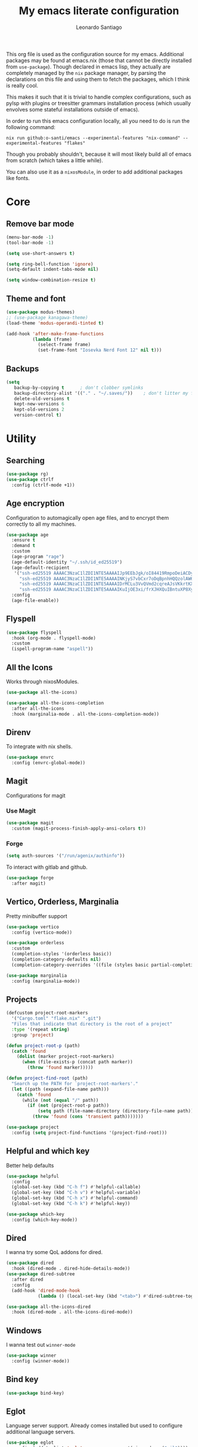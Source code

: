 #+TITLE: My emacs literate configuration
#+AUTHOR: Leonardo Santiago

This org file is used as the configuration source for my emacs. Additional packages may be found at emacs.nix (those that cannot be directly installed from =use-package=). Though declared in emacs lisp, they actually are completely managed by the =nix= package manager, by parsing the declarations on this file and using them to fetch the packages, which I think is really cool.

This makes it such that it is trivial to handle complex configurations, such as pylsp with plugins or treesitter grammars installation process (which usually envolves some stateful installations outside of emacs).

In order to run this emacs configuration locally, all you need to do is run the following command:
#+begin_src shell
nix run github:o-santi/emacs --experimental-features "nix-command" --experimental-features "flakes"
#+end_src
Though you probably shouldn't, because it will most likely build all of emacs from scratch (which takes a little while).

You can also use it as a ~nixosModule~, in order to add additional packages like fonts.

* Core
** Remove bar mode
#+begin_src emacs-lisp :tangle yes
(menu-bar-mode -1)
(tool-bar-mode -1)

(setq use-short-answers t)

(setq ring-bell-function 'ignore)
(setq-default indent-tabs-mode nil)

(setq window-combination-resize t)
#+end_src

** Theme and font
#+begin_src emacs-lisp :tangle yes
(use-package modus-themes)
;; (use-package kanagawa-theme)
(load-theme 'modus-operandi-tinted t)

(add-hook 'after-make-frame-functions
          (lambda (frame)
            (select-frame frame)
            (set-frame-font "Iosevka Nerd Font 12" nil t)))
#+end_src

** Backups
#+begin_src emacs-lisp :tangle yes
(setq
   backup-by-copying t      ; don't clobber symlinks
   backup-directory-alist '(("." . "~/.saves/"))    ; don't litter my fs tree
   delete-old-versions t
   kept-new-versions 6
   kept-old-versions 2
   version-control t)
#+end_src

* Utility
** Searching
#+begin_src emacs-lisp :tangle yes
(use-package rg)
(use-package ctrlf
  :config (ctrlf-mode +1))
#+end_src
** Age encryption
Configuration to automagically open age files, and to encrypt them correctly to all my machines.
#+begin_src emacs-lisp :tangle yes
(use-package age
  :ensure t
  :demand t
  :custom
  (age-program "rage")
  (age-default-identity "~/.ssh/id_ed25519")
  (age-default-recipient
   '("ssh-ed25519 AAAAC3NzaC1lZDI1NTE5AAAAIJp9EEbJgk/oI84419RmpoDeiACDywNfG4akgdpDBL5W"
     "ssh-ed25519 AAAAC3NzaC1lZDI1NTE5AAAAINKjyS7vbCxr7oDqBpnhHQQzolAW6Fqt1FTOo+hT+lSC"
     "ssh-ed25519 AAAAC3NzaC1lZDI1NTE5AAAAIDrMCLu3VvQVmd2cqreAJsVKkrtKXqgzO8i8NDm06ysm"
     "ssh-ed25519 AAAAC3NzaC1lZDI1NTE5AAAAIKuIjOE3xi/frXJHXQuIBntuXP8XyboCWRx48o3sYeub"))
  :config
  (age-file-enable))
#+end_src
** Flyspell
#+begin_src emacs-lisp :tangle yes
(use-package flyspell
  :hook (org-mode . flyspell-mode)
  :custom
  (ispell-program-name "aspell"))
#+end_src
** All the Icons
Works through nixosModules.
#+begin_src emacs-lisp :tangle yes
(use-package all-the-icons)

(use-package all-the-icons-completion
  :after all-the-icons
  :hook (marginalia-mode . all-the-icons-completion-mode))
#+end_src
** Direnv
To integrate with nix shells.
#+begin_src emacs-lisp :tangle yes
(use-package envrc
  :config (envrc-global-mode))
#+end_src
** Magit
Configurations for magit
*** Use Magit
#+begin_src emacs-lisp :tangle yes
(use-package magit
  :custom (magit-process-finish-apply-ansi-colors t))
#+end_src

*** Forge
#+begin_src emacs-lisp :tangle yes
(setq auth-sources '("/run/agenix/authinfo"))
#+end_src 
To interact with gitlab and github.
#+begin_src emacs-lisp :tangle yes
(use-package forge
  :after magit)
#+end_src

** Vertico, Orderless, Marginalia
Pretty minibuffer support
#+begin_src emacs-lisp :tangle yes
(use-package vertico
  :config (vertico-mode))

(use-package orderless
  :custom
  (completion-styles '(orderless basic))
  (completion-category-defaults nil)
  (completion-category-overrides '((file (styles basic partial-completion)))))

(use-package marginalia
  :config (marginalia-mode))
#+end_src
** Projects
#+begin_src emacs-lisp :tangle yes
  (defcustom project-root-markers
    '("Cargo.toml" "flake.nix" ".git")
    "Files that indicate that directory is the root of a project"
    :type '(repeat string)
    :group 'project)

  (defun project-root-p (path)
    (catch 'found
      (dolist (marker project-root-markers)
        (when (file-exists-p (concat path marker))
          (throw 'found marker)))))

  (defun project-find-root (path)
    "Search up the PATH for `project-root-markers'."
    (let ((path (expand-file-name path)))
      (catch 'found
        (while (not (equal "/" path))
          (if (not (project-root-p path))
              (setq path (file-name-directory (directory-file-name path)))
            (throw 'found (cons 'transient path)))))))

  (use-package project
    :config (setq project-find-functions '(project-find-root)))
#+end_src
** Helpful and which key
Better help defaults
#+begin_src emacs-lisp :tangle yes
(use-package helpful
  :config
  (global-set-key (kbd "C-h f") #'helpful-callable)
  (global-set-key (kbd "C-h v") #'helpful-variable)
  (global-set-key (kbd "C-h x") #'helpful-command)
  (global-set-key (kbd "C-h k") #'helpful-key))

(use-package which-key
  :config (which-key-mode))
#+end_src
** Dired
I wanna try some QoL addons for dired.
#+begin_src emacs-lisp :tangle yes
(use-package dired
  :hook (dired-mode . dired-hide-details-mode))
(use-package dired-subtree
  :after dired
  :config
  (add-hook 'dired-mode-hook
            (lambda () (local-set-key (kbd "<tab>") #'dired-subtree-toggle))))

(use-package all-the-icons-dired
  :hook (dired-mode . all-the-icons-dired-mode))
#+end_src
** Windows
I wanna test out =winner-mode=
#+begin_src emacs-lisp :tangle yes
(use-package winner
  :config (winner-mode))
#+end_src
** Bind key
#+begin_src emacs-lisp :tangle yes
(use-package bind-key)
#+end_src
** Eglot
Language server support. Already comes installed but used to configure additional language servers.
#+begin_src emacs-lisp :tangle yes
(use-package eglot
  :config (add-to-list 'eglot-server-programs '(nix-mode . ("nil"))))
#+end_src

** Corfu
Completion popup system
#+begin_src emacs-lisp :tangle yes
(use-package corfu
  :config (global-corfu-mode)
  :custom
  (corfu-auto t)
  (corfu-cycle t)
  (corfu-separator ?\s)
  (corfu-quit-no-match t))
#+end_src
** Vterm
#+begin_src emacs-lisp :tangle yes
(use-package vterm)
#+end_src
** Compilation
Add support for ansi escape codes in compilation
#+begin_src emacs-lisp :tangle yes
(use-package xterm-color
  :custom (compilation-environment '("TERM=xterm-256color")))
(defun my/advice-compilation-filter (f proc string)
  (funcall f proc (xterm-color-filter string)))
(add-hook 'compilation-filter-hook #'my/advice-compilation-filter)
#+end_src

** Pdf reader
#+begin_src emacs-lisp :tangle yes
(use-package pdf-tools
  :defer t
  :mode ("\\.pdf\\'" . pdf-view-mode)
  :magic ("%PDF" . pdf-view-mode))
#+end_src
** View Large Files
Minor mode to allow opening files in chunks
#+begin_src emacs-lisp :tangle yes
(use-package vlf
  :config
  (require 'vlf-setup)
  (custom-set-variables
   '(vlf-application 'dont-ask)))
#+end_src
* Languages
I try to mostly use the new Treesitter modes, which comes builtin with the new emacs 29.
** Python
The package already comes builtin, so we only instantiate it to define the hooks and remap the default package for the new one.

It also relies on python lsp server with builtin ruff support.
#+begin_src emacs-lisp :tangle yes
(add-to-list 'major-mode-remap-alist '(python-mode . python-ts-mode))
(add-hook 'python-ts-mode-hook #'eglot-ensure)
#+end_src

** Nix
#+begin_src emacs-lisp :tangle yes
(use-package nix-mode
  :hook (nix-mode . eglot-ensure))
#+end_src
** Rust
Try to use the package.
#+begin_src emacs-lisp :tangle yes
(add-to-list 'auto-mode-alist '("\\.rs\\'" . rust-ts-mode))
(add-hook 'rust-ts-mode-hook #'eglot-ensure)

(setq rust-ts-mode-indent-offset 2)
#+end_src

** Markdown
#+begin_src emacs-lisp :tangle yes
(use-package markdown-mode
  :mode "\\.md\\'")
#+end_src
** Coq
#+begin_src emacs-lisp :tangle yes
(use-package proof-general
  :custom
  (proof-splash-enable nil))

(use-package company-coq
  :hook (coq-mode . company-coq-mode))
#+end_src
* Personal
** Org mode
#+begin_src emacs-lisp :tangle yes
(use-package org
  :hook (org-mode . org-indent-mode)
  :bind ("C-c a" . org-agenda)
  :config
  (add-to-list 'org-src-lang-modes '("rust" . rust-ts))
  (add-to-list 'org-src-lang-modes '("python" . python-ts))
  (custom-set-faces
   '(org-headline-done
     ((((class color) (min-colors 16) (background dark)) 
       (:foreground "gray" :strike-through t)))))
  :custom
  (org-todo-keywords '((sequence "IDEA" "TODO" "STUCK" "DOING" "|" "DONE")
                       (sequence "ASSIGNED(a@!)" "WORKING(w!)" "ON REVIEW(r!)" "|" "MERGED(m!)" "CANCELLED(c!)")
                       (sequence "EVENT" "|" "FULFILLED")))
  (org-startup-truncated nil)
  (org-ellipsis "…")
  (org-pretty-entities t)
  (org-hide-emphasis-markers nil)
  (org-fontify-quote-and-verse-blocks t)
  (org-image-actual-width nil)
  (org-indirect-buffer-display 'other-window)
  (org-confirm-babel-evaluate nil)
  (org-edit-src-content-indentation 0)
  (org-auto-align-tags t)
  (org-fontify-done-headline t))
#+end_src
*** Org Agenda
#+begin_src emacs-lisp :tangle yes
(setq
 org-agenda-window-setup 'current-window
 org-agenda-restore-windows-after-quit t
 org-agenda-skip-deadline-prewarning-if-scheduled t
 org-agenda-compact-blocks t
 org-agenda-span 'week
 org-agenda-skip-deadline-if-done t
 org-agenda-skip-scheduled-if-done t
 org-agenda-skip-timestamp-if-done t
 org-agenda-format-date "%e de %B, %A"
 org-agenda-deadline-leaders  '("Deadline:  " "Daqui a %d dias:" "%d dias atrás")
 org-agenda-scheduled-leaders '("Agendado:  " "%d dias atrasado:")
 )

(setq
 org-agenda-custom-commands
 '(("w" "work"
    ((todo "ASSIGNED")
     (todo "WORKING")
     (todo "ON REVIEW")
     (tags-todo "CATEGORY=\"trabalho\"")))))
#+end_src

*** Org alert
#+begin_src emacs-lisp :tangle yes
(use-package org-alert
  :ensure t
  :config (org-alert-enable)
  :custom
  (org-alert-interval 60)
  (org-alert-notify-cutoff 30)
  (org-alert-notification-title "Emacs Agenda")
  (alert-default-style 'notifications))
#+end_src
*** Ox-hugo
In order to publish files to hugo from org.
#+begin_src emacs-lisp :tangle yes
(use-package ox-hugo
  :after ox)
#+end_src
** Calendar
try out emacs calfw
#+begin_src emacs-lisp :tangle yes
(use-package calfw)
(use-package calfw-org
  :bind ("C-c c l" . cfw:open-org-calendar)
  :custom (cfw:org-overwrite-default-keybinding t))
#+end_src 
** Email
*** RSS feed reader
#+begin_src emacs-lisp :tangle yes
(use-package elfeed
  :custom
  (elfeed-feeds
   '(("https://xeiaso.net/blog.rss" nixos)
     ("https://smallcultfollowing.com/babysteps//atom.xml" rust)
     ("https://fasterthanli.me/index.xml" rust nixos)
     ("http://radar.spacebar.org/f/a/weblog/rss/1" tom7)
     ("https://matklad.github.io/feed.xml" rust zig)
     ("https://blog.m-ou.se/index.xml" rust)
     ("https://without.boats/index.xml" rust)
  )))
  
#+end_src 

#+RESULTS:

*** Mu4e
**** Setting up mu4e.
#+begin_src emacs-lisp :tangle yes
(setq send-mail-function 'sendmail-send-it)
(setq smtpmail-smtp-server "mail.google.com")
(setq epg-pinentry-mode 'loopback)
(setq user-mail-address "leonardo.ribeiro.santiago@gmail.com")
#+end_src
Helper functions, to try to discover which mail pertains to which account.
#+begin_src emacs-lisp :tangle yes
(defun personal-p (msg)
  (string-prefix-p "/personal/" (mu4e-message-field msg :maildir)))
(defun university-p (msg)
  (string-prefix-p "/university/" (mu4e-message-field msg :maildir)))
(defun work-p (msg)
  (string-prefix-p "/work/" (mu4e-message-field msg :maildir)))
#+end_src
Actual mu4e definition
#+begin_src emacs-lisp :tangle yes
(use-package mu4e
  :bind ("C-c m" . mu4e)
  :custom
  (read-mail-command 'mu4e)
  (mu4e-index-cleanup nil)
  (mu4e-index-lazy-check t)
  (mu4e-use-fancy-chars (display-graphic-p))
  (mu4e-confirm-quit nil)
  (mu4e-change-filenames-when-moving t)
  (mu4e-update-interval (* 5 60))
  (mu4e-get-mail-command "parallel mbsync ::: personal work university")
  (mu4e-headers-fields
   '((:human-date . 10)
     (:flags . 6)
     (:topic . 10)
     (:from-or-to . 22)
     (:subject . nil)))
  (mu4e-drafts-folder (lambda (msg)
                        (cond
                         ((personal-p msg)   "/personal/[Gmail]/Rascunhos")
                         ((university-p msg) "/university/[Gmail]/Rascunhos")
                         ((work-p msg)       "/work/[Gmail]/Drafts"))))
  (mu4e-sent-folder (lambda (msg)
                      (cond
                       ((personal-p msg)   "/personal/[Gmail]/Enviados")
                       ((university-p msg) "/university/[Gmail]/Enviados")
                       ((work-p msg)       "/work/[Gmail]/Sent"))))
  (mu4e-refile-folder (lambda (msg)
                        (cond
                         ((personal-p msg)   "/personal/[Gmail]/Todos\ os\ e-mails")
                         ((university-p msg) "/university/[Gmail]/Todos\ os\ e-mails")
                         ((work-p msg)       "/work/[Gmail]/'All mail'"))))
  (mu4e-trash-folder  (lambda (msg)
                        (cond
                         ((personal-p msg)   "/personal/[Gmail]/Lixeira")
                         ((university-p msg) "/university/[Gmail]/Lixeira")
                         ((work-p msg)       "/work/[Gmail]/Trash"))))
  :config
  (add-to-list 'display-buffer-alist
               `( ,(regexp-quote mu4e-main-buffer-name)
                  display-buffer-same-window)) ; to avoid opening in full frame everytime.
  (add-to-list 'mu4e-bookmarks
               '(:name "Inboxes"
                 :query "m:/personal/Inbox OR m:/work/Inbox OR m:/university/Inbox"
                 :key ?i))
  (add-to-list 'mu4e-header-info-custom
               '(:topic 
                 :name "Topic"
                 :shortname "Topic"
                 :function (lambda (msg)
                             (cond
                              ((personal-p msg)   "Personal")
                              ((university-p msg) "University")
                              ((work-p msg)       "Work"))))))
#+end_src
